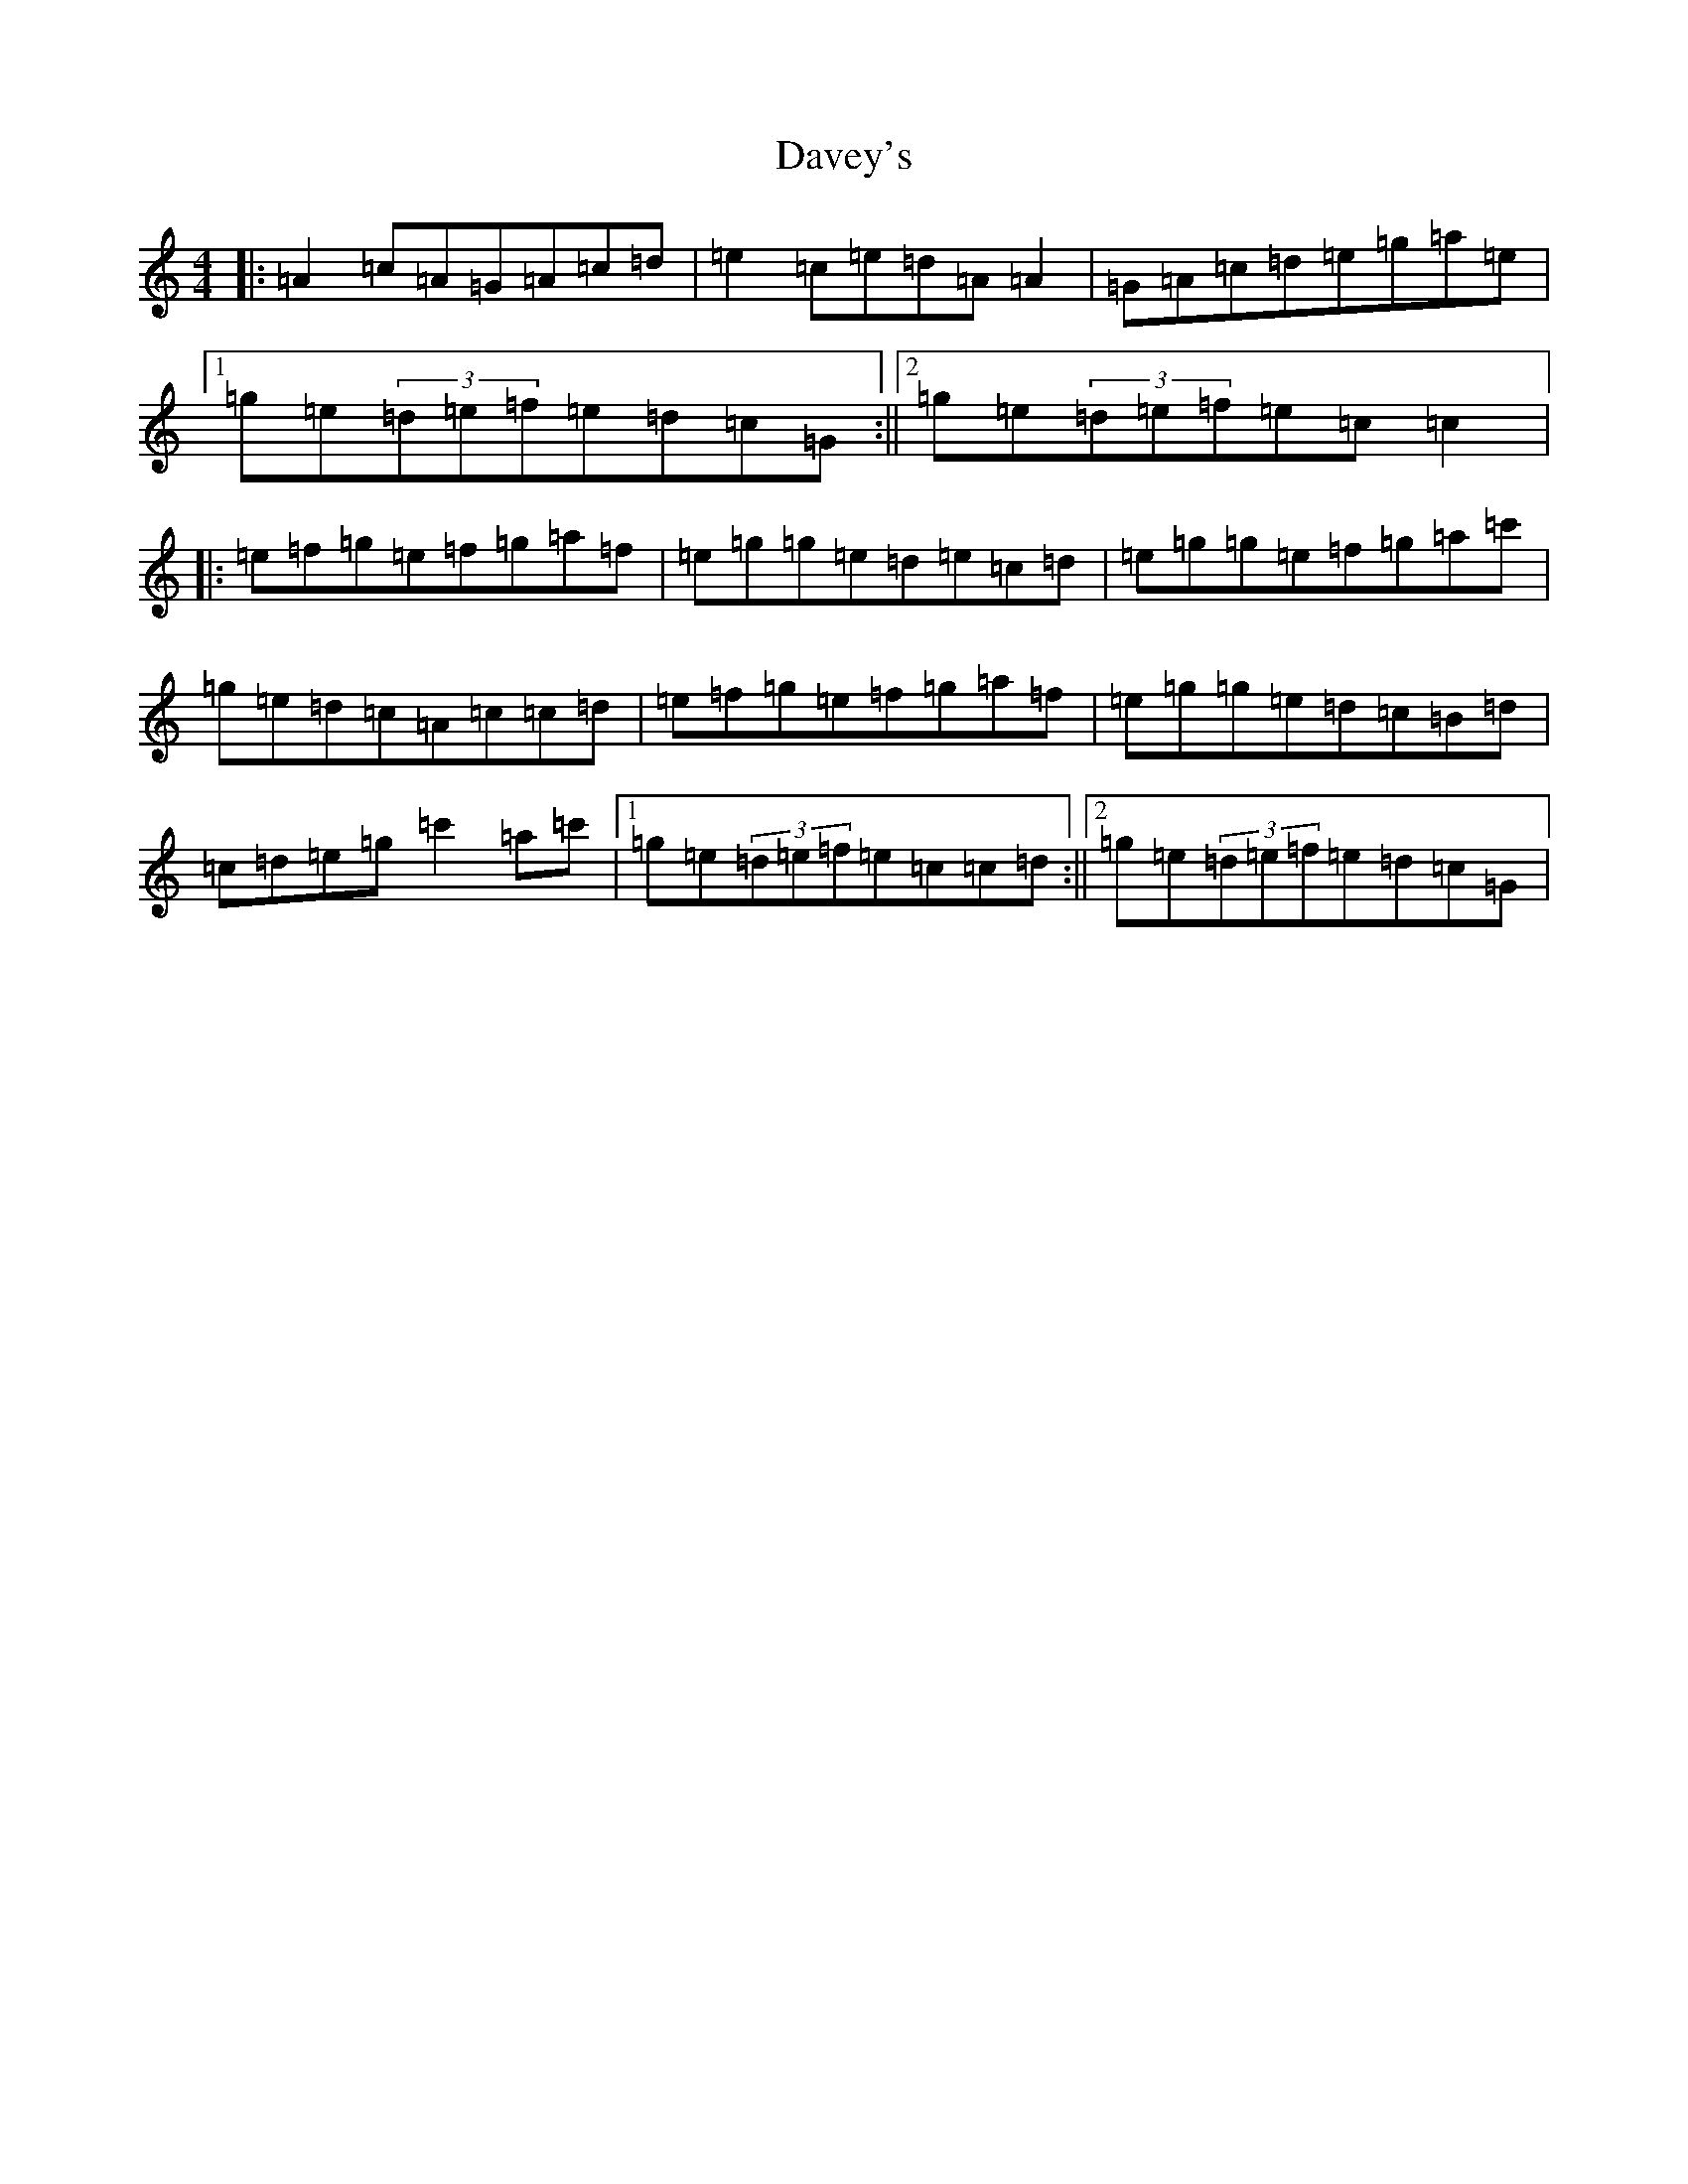 X: 4944
T: Davey's
S: https://thesession.org/tunes/7792#setting7792
R: reel
M:4/4
L:1/8
K: C Major
|:=A2=c=A=G=A=c=d|=e2=c=e=d=A=A2|=G=A=c=d=e=g=a=e|1=g=e(3=d=e=f=e=d=c=G:||2=g=e(3=d=e=f=e=c=c2|:=e=f=g=e=f=g=a=f|=e=g=g=e=d=e=c=d|=e=g=g=e=f=g=a=c'|=g=e=d=c=A=c=c=d|=e=f=g=e=f=g=a=f|=e=g=g=e=d=c=B=d|=c=d=e=g=c'2=a=c'|1=g=e(3=d=e=f=e=c=c=d:||2=g=e(3=d=e=f=e=d=c=G|